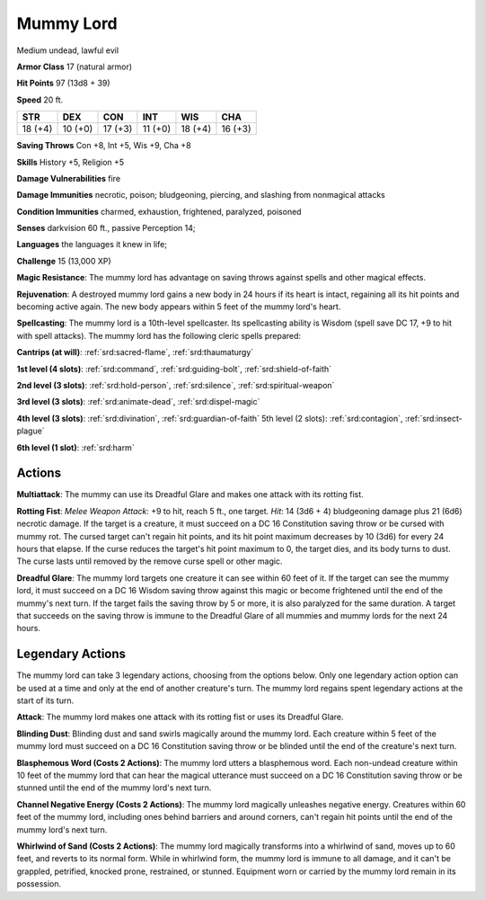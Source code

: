 
.. _srd:mummy-lord:

Mummy Lord
----------

Medium undead, lawful evil

**Armor Class** 17 (natural armor)

**Hit Points** 97 (13d8 + 39)

**Speed** 20 ft.

+----------+-----------+-----------+-----------+-----------+-----------+
| STR      | DEX       | CON       | INT       | WIS       | CHA       |
+==========+===========+===========+===========+===========+===========+
| 18 (+4)  | 10 (+0)   | 17 (+3)   | 11 (+0)   | 18 (+4)   | 16 (+3)   |
+----------+-----------+-----------+-----------+-----------+-----------+

**Saving Throws** Con +8, Int +5, Wis +9, Cha +8

**Skills** History +5, Religion +5

**Damage Vulnerabilities** fire

**Damage Immunities** necrotic, poison; bludgeoning, piercing, and
slashing from nonmagical attacks

**Condition Immunities** charmed, exhaustion, frightened, paralyzed,
poisoned

**Senses** darkvision 60 ft., passive Perception 14;

**Languages** the languages it knew in life;

**Challenge** 15 (13,000 XP)

**Magic Resistance**: The mummy lord has advantage on saving throws
against spells and other magical effects.

**Rejuvenation**: A destroyed
mummy lord gains a new body in 24 hours if its heart is intact,
regaining all its hit points and becoming active again. The new body
appears within 5 feet of the mummy lord's heart.

**Spellcasting**: The
mummy lord is a 10th-level spellcaster. Its spellcasting ability is
Wisdom (spell save DC 17, +9 to hit with spell attacks). The mummy lord
has the following cleric spells prepared:

**Cantrips (at will)**:
:ref:`srd:sacred-flame`, :ref:`srd:thaumaturgy`

**1st level (4 slots)**: :ref:`srd:command`,
:ref:`srd:guiding-bolt`, :ref:`srd:shield-of-faith`

**2nd level (3 slots)**: :ref:`srd:hold-person`, :ref:`srd:silence`, :ref:`srd:spiritual-weapon`

**3rd level (3 slots)**: :ref:`srd:animate-dead`, :ref:`srd:dispel-magic`

**4th level (3 slots)**: :ref:`srd:divination`, :ref:`srd:guardian-of-faith` 5th level (2 slots): :ref:`srd:contagion`, :ref:`srd:insect-plague`

**6th level (1
slot)**: :ref:`srd:harm`

Actions
~~~~~~~~~~~~~~~~~~~~~~~~~~~~~~~~~

**Multiattack**: The mummy can use its Dreadful Glare and makes one
attack with its rotting fist.

**Rotting Fist**: *Melee Weapon Attack*:
+9 to hit, reach 5 ft., one target. *Hit*: 14 (3d6 + 4) bludgeoning
damage plus 21 (6d6) necrotic damage. If the target is a creature, it
must succeed on a DC 16 Constitution saving throw or be cursed with
mummy rot. The cursed target can't regain hit points, and its hit point
maximum decreases by 10 (3d6) for every 24 hours that elapse. If the
curse reduces the target's hit point maximum to 0, the target dies, and
its body turns to dust. The curse lasts until removed by the remove
curse spell or other magic.

**Dreadful Glare**: The mummy lord targets
one creature it can see within 60 feet of it. If the target can see the
mummy lord, it must succeed on a DC 16 Wisdom saving throw against this
magic or become frightened until the end of the mummy's next turn. If
the target fails the saving throw by 5 or more, it is also paralyzed for
the same duration. A target that succeeds on the saving throw is immune
to the Dreadful Glare of all mummies and mummy lords for the next 24
hours.

Legendary Actions
~~~~~~~~~~~~~~~~~~~~~~~~~~~~~~~~~

The mummy lord can take 3 legendary actions, choosing from the options
below. Only one legendary action option can be used at a time and only
at the end of another creature's turn. The mummy lord regains spent
legendary actions at the start of its turn.

**Attack**: The mummy lord makes one attack with its rotting fist or
uses its Dreadful Glare.

**Blinding Dust**: Blinding dust and sand
swirls magically around the mummy lord. Each creature within 5 feet of
the mummy lord must succeed on a DC 16 Constitution saving throw or be
blinded until the end of the creature's next turn.

**Blasphemous Word
(Costs 2 Actions)**: The mummy lord utters a blasphemous word. Each
non-undead creature within 10 feet of the mummy lord that can hear the
magical utterance must succeed on a DC 16 Constitution saving throw or
be stunned until the end of the mummy lord's next turn.

**Channel
Negative Energy (Costs 2 Actions)**: The mummy lord magically unleashes
negative energy. Creatures within 60 feet of the mummy lord, including
ones behind barriers and around corners, can't regain hit points until
the end of the mummy lord's next turn.

**Whirlwind of Sand (Costs 2
Actions)**: The mummy lord magically transforms into a whirlwind of
sand, moves up to 60 feet, and reverts to its normal form. While in
whirlwind form, the mummy lord is immune to all damage, and it can't be
grappled, petrified, knocked prone, restrained, or stunned. Equipment
worn or carried by the mummy lord remain in its possession.
